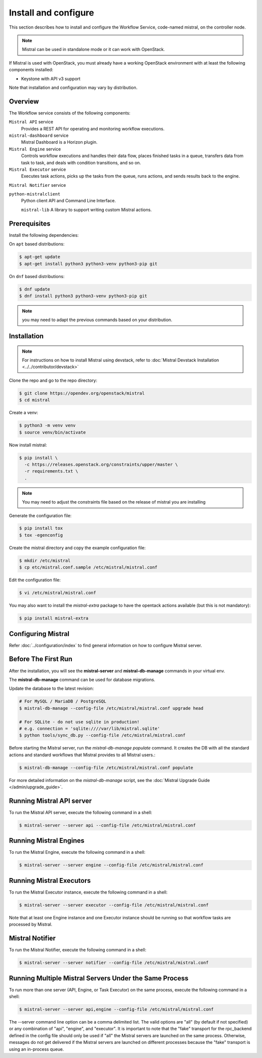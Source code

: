 =====================
Install and configure
=====================

This section describes how to install and configure the
Workflow Service, code-named mistral, on the controller node.

.. note::

    Mistral can be used in standalone mode or it can work with OpenStack.

If Mistral is used with OpenStack, you must already have a working OpenStack
environment with at least the following components installed:

- Keystone with API v3 support

Note that installation and configuration may vary by distribution.

Overview
--------

The Workflow service consists of the following components:

``Mistral API`` service
  Provides a REST API for operating and monitoring workflow executions.

``mistral-dashboard`` service
  Mistral Dashboard is a Horizon plugin.

``Mistral Engine`` service
  Controls workflow executions and handles their data flow, places finished
  tasks in a queue, transfers data from task to task, and deals with condition
  transitions, and so on.

``Mistral Executor`` service
  Executes task actions, picks up the tasks from the queue, runs actions, and
  sends results back to the engine.

``Mistral Notifier`` service

``python-mistralclient``
  Python client API and Command Line Interface.

  ``mistral-lib``
  A library to support writing custom Mistral actions.

Prerequisites
-------------

Install the following dependencies:

On ``apt`` based distributions:

.. code-block:: console

    $ apt-get update
    $ apt-get install python3 python3-venv python3-pip git

On ``dnf`` based distributions:

.. code-block:: console

    $ dnf update
    $ dnf install python3 python3-venv python3-pip git

.. note::

    you may need to adapt the previous commands based on your distribution.

Installation
------------

.. note::

    For instructions on how to install Mistral using devstack, refer to
    :doc:`Mistral Devstack Installation <../../contributor/devstack>`

Clone the repo and go to the repo directory:

.. code-block:: console

    $ git clone https://opendev.org/openstack/mistral
    $ cd mistral

Create a venv:

.. code-block:: console

    $ python3 -m venv venv
    $ source venv/bin/activate

Now install mistral:

.. code-block:: console

    $ pip install \
      -c https://releases.openstack.org/constraints/upper/master \
      -r requirements.txt \
      .

.. note::

    You may need to adjust the constraints file based on the release
    of mistral you are installing

Generate the configuration file:

.. code-block:: console

    $ pip install tox
    $ tox -egenconfig

Create the mistral directory and copy the example configuration file:

.. code-block:: console

    $ mkdir /etc/mistral
    $ cp etc/mistral.conf.sample /etc/mistral/mistral.conf

Edit the configuration file:

.. code-block:: console

    $ vi /etc/mistral/mistral.conf

You may also want to install the `mistral-extra` package to have the
opentack actions available (but this is not mandatory):

.. code-block:: console

    $ pip install mistral-extra


Configuring Mistral
-------------------

Refer :doc:`../configuration/index` to find general information on how to
configure Mistral server.


Before The First Run
--------------------

After the installation, you will see the **mistral-server** and
**mistral-db-manage** commands in your virtual env.

The **mistral-db-manage** command can be used for database migrations.

Update the database to the latest revision:

.. code-block:: console

    # For MySQL / MariaDB / PostgreSQL
    $ mistral-db-manage --config-file /etc/mistral/mistral.conf upgrade head

    # For SQLite - do not use sqlite in production!
    # e.g. connection = 'sqlite:////var/lib/mistral.sqlite'
    $ python tools/sync_db.py --config-file /etc/mistral/mistral.conf

Before starting the Mistral server, run the *mistral-db-manage populate*
command. It creates the DB with all the standard actions and standard workflows
that Mistral provides to all Mistral users.:

.. code-block:: console

    $ mistral-db-manage --config-file /etc/mistral/mistral.conf populate

For more detailed information on the *mistral-db-manage* script, see
the :doc:`Mistral Upgrade Guide </admin/upgrade_guide>`.


Running Mistral API server
--------------------------

To run the Mistral API server, execute the following command in a shell:

.. code-block:: console

    $ mistral-server --server api --config-file /etc/mistral/mistral.conf

Running Mistral Engines
-----------------------

To run the Mistral Engine, execute the following command in a shell:

.. code-block:: console

    $ mistral-server --server engine --config-file /etc/mistral/mistral.conf

Running Mistral Executors
-------------------------
To run the Mistral Executor instance, execute the following command in a
shell:

.. code-block:: console

    $ mistral-server --server executor --config-file /etc/mistral/mistral.conf

Note that at least one Engine instance and one Executor instance should be
running so that workflow tasks are processed by Mistral.

Mistral Notifier
----------------

To run the Mistral Notifier, execute the following command in a shell:

.. code-block:: console

    $ mistral-server --server notifier --config-file /etc/mistral/mistral.conf

Running Multiple Mistral Servers Under the Same Process
-------------------------------------------------------
To run more than one server (API, Engine, or Task Executor) on the same process,
execute the following command in a shell:

.. code-block:: console

    $ mistral-server --server api,engine --config-file /etc/mistral/mistral.conf

The --server command line option can be a comma delimited list. The valid
options are "all" (by default if not specified) or any combination of "api",
"engine", and "executor". It is important to note that the "fake" transport for
the rpc_backend defined in the config file should only be used if "all" the
Mistral servers are launched on the same process. Otherwise, messages do not
get delivered if the Mistral servers are launched on different processes
because the "fake" transport is using an in-process queue.
